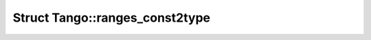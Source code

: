 Struct Tango::ranges_const2type
===============================

.. doxygenstruct:: Tango::ranges_const2type
